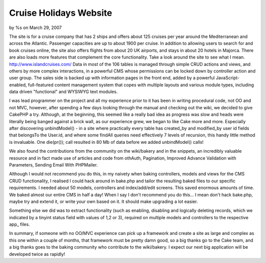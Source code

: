 Cruise Holidays Website
=======================

by %s on March 29, 2007

The site is for a cruise company that has 2 ships and offers about 125
cruises per year around the Mediterranean and across the Atlantic.
Passenger capacities are up to about 1900 per cruise. In addition to
allowing users to search for and book cruises online, the site also
offers flights from about 20 UK airports, and stays in about 20 hotels
in Majorca. There are also loads more features that complement the
core functionality. Take a look around the site to see what I mean.
`http://www.islandcruises.com/`_
Data in most of the 106 tables is managed through simple CRUD actions
and views, and others by more complex interactions, in a powerful CMS
whose permissions can be locked down by controller action and user
group. The sales side is backed up with information pages in the front
end, added by a powerful JavaScript-enabled, full-featured content
management system that copes with multiple layouts and various module
types, including data driven "functional" and WYSIWYG text modules.

I was lead programmer on the project and all my experience prior to it
has been in writing procedural code, not OO and not MVC, however,
after spending a few days looking through the manual and checking out
the wiki, we decided to give CakePHP a try. Although, at the
beginning, this seemed like a really bad idea as progress was slow and
heads were literally being banged against a brick wall, as our
experience grew, we began to like Cake more and more. Especially after
discovering unbindModel() - in a site where practically every table
has created_by and modified_by user id fields that belongsTo the
User.id, and where some findAll queries need effectively 7 levels of
recursion, this handy little method is invaluable. One die(pr()); call
resulted in 80 Mb of data before we added unbindModel() calls!

We also found the contributions from the community on the wiki/bakery
and in the snippets, an incredibly valuable resource and in fact made
use of articles and code from othAuth, Pagination, Improved Advance
Validation with Parameters, Sending Email With PHPMailer.

Although I would not recommend you do this, in my naivety when baking
controllers, models and views for the CMS CRUD functionality, I
realised I could hack around in bake.php and tailor the resulting
baked files to our specific requirements. I needed about 50 models,
controllers and index/add/edit screens. This saved enormous amounts of
time. We baked almost our entire CMS in half a day! When I say I don't
recommend you do this... I mean don't hack bake.php, maybe try and
extend it, or write your own based on it. It should make upgrading a
lot easier.

Something else we did was to extract functionality (such as enabling,
disabling and logically deleting records, which we indicated by a
tinyint status field with values of 1,2 or 3), required on multiple
models and controllers to the respective app_ files.

In summary, if someone with no OO/MVC experience can pick up a
framework and create a site as large and complex as this one within a
couple of months, that framework must be pretty damn good, so a big
thanks go to the Cake team, and a big thanks goes to the baking
community who contribute to the wiki/bakery. I expect our next big
application will be developed twice as rapidly!

.. _http://www.islandcruises.com/: http://www.islandcruises.com/
.. meta::
    :title: Cruise Holidays Website
    :description: CakePHP Article related to ,Case Studies
    :keywords: ,Case Studies
    :copyright: Copyright 2007 
    :category: case_studies

